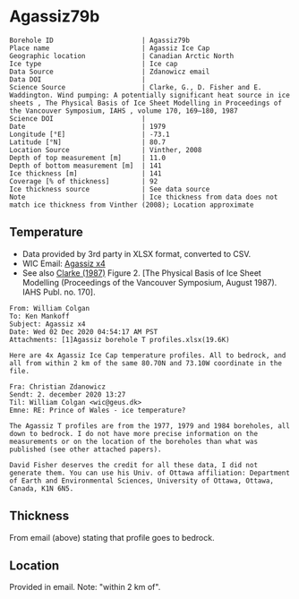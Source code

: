 * Agassiz79b
:PROPERTIES:
:header-args:jupyter-python+: :session ds :kernel ds
:clearpage: t
:END:

#+NAME: ingest_meta
#+BEGIN_SRC bash :results verbatim :exports results
cat meta.bsv | sed 's/|/@| /' | column -s"@" -t
#+END_SRC

#+RESULTS: ingest_meta
#+begin_example
Borehole ID                      | Agassiz79b
Place name                       | Agassiz Ice Cap
Geographic location              | Canadian Arctic North
Ice type                         | Ice cap
Data Source                      | Zdanowicz email
Data DOI                         | 
Science Source                   | Clarke, G., D. Fisher and E. Waddington. Wind pumping: A potentially significant heat source in ice sheets , The Physical Basis of Ice Sheet Modelling in Proceedings of the Vancouver Symposium, IAHS , volume 170, 169–180, 1987
Science DOI                      | 
Date                             | 1979
Longitude [°E]                   | -73.1
Latitude [°N]                    | 80.7
Location Source                  | Vinther, 2008
Depth of top measurement [m]     | 11.0
Depth of bottom measurement [m]  | 141
Ice thickness [m]                | 141
Coverage [% of thickness]        | 92
Ice thickness source             | See data source
Note                             | Ice thickness from data does not match ice thickness from Vinther (2008); Location approximate
#+end_example

** Temperature

+ Data provided by 3rd party in XLSX format, converted to CSV.
+ WIC Email: [[mu4e:msgid:AM0PR04MB6129DE88C9253A951702EE06A2F30@AM0PR04MB6129.eurprd04.prod.outlook.com][Agassiz x4]]
+ See also [[citet:clarke_1987_wind][Clarke (1987)]] Figure 2. [The Physical Basis of Ice Sheet Modelling (Proceedings of the Vancouver Symposium, August 1987). IAHS Publ. no. 170].

#+BEGIN_example
From: William Colgan
To: Ken Mankoff
Subject: Agassiz x4
Date: Wed 02 Dec 2020 04:54:17 AM PST
Attachments: [1]Agassiz borehole T profiles.xlsx(19.6K)

Here are 4x Agassiz Ice Cap temperature profiles. All to bedrock, and
all from within 2 km of the same 80.70N and 73.10W coordinate in the
file.

Fra: Christian Zdanowicz
Sendt: 2. december 2020 13:27
Til: William Colgan <wic@geus.dk>
Emne: RE: Prince of Wales - ice temperature?

The Agassiz T profiles are from the 1977, 1979 and 1984 boreholes, all
down to bedrock. I do not have more precise information on the
measurements or on the location of the boreholes than what was
published (see other attached papers).

David Fisher deserves the credit for all these data, I did not
generate them. You can use his Univ. of Ottawa affiliation: Department
of Earth and Environmental Sciences, University of Ottawa, Ottawa,
Canada, K1N 6N5.
#+END_example

** Thickness

From email (above) stating that profile goes to bedrock.

** Location

Provided in email. Note: "within 2 km of".

** Data                                                 :noexport:

#+NAME: ingest_data
#+BEGIN_SRC bash :exports results
cat data.csv| sort -t, -n -k1
#+END_SRC

#+RESULTS: ingest_data
|     d |      t |
|  11.2 |  -22.3 |
|  16.2 | -22.26 |
|  21.2 | -22.16 |
|  26.2 | -22.01 |
|  31.2 | -21.88 |
|  36.2 | -21.75 |
|  41.2 | -21.62 |
|  46.2 | -21.51 |
|  51.2 | -21.42 |
|  56.2 | -21.28 |
|  61.2 | -21.18 |
|  66.2 | -21.06 |
|  71.2 | -20.94 |
|  76.2 | -20.83 |
|  81.2 | -20.71 |
|  86.2 | -20.56 |
|  91.2 | -20.43 |
|  96.2 | -20.29 |
| 101.2 | -20.15 |
| 106.2 | -20.03 |
| 111.2 | -19.87 |
| 116.2 | -19.73 |
| 121.2 | -19.58 |
| 126.2 | -19.43 |
| 131.2 | -19.28 |
| 136.2 | -19.14 |
| 141.2 | -19.05 |

